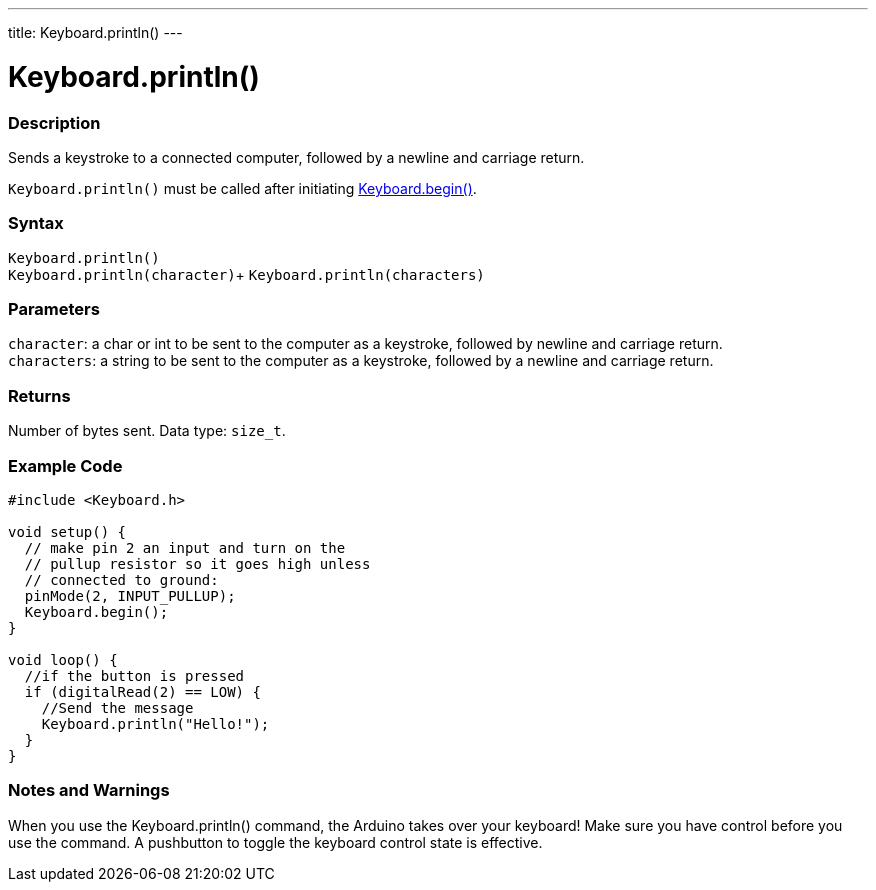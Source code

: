 ---
title: Keyboard.println()
---




= Keyboard.println()


// OVERVIEW SECTION STARTS
[#overview]
--

[float]
=== Description
Sends a keystroke to a connected computer, followed by a newline and carriage return.

`Keyboard.println()` must be called after initiating link:../keyboard/keyboardbegin[Keyboard.begin()].
[%hardbreaks]


[float]
=== Syntax
`Keyboard.println()` +
`Keyboard.println(character)`+
`Keyboard.println(characters)`


[float]
=== Parameters
`character`: a char or int to be sent to the computer as a keystroke, followed by newline and carriage return. +
`characters`: a string to be sent to the computer as a keystroke, followed by a newline and carriage return.


[float]
=== Returns
Number of bytes sent. Data type: `size_t`.

--
// OVERVIEW SECTION ENDS


// HOW TO USE SECTION STARTS
[#howtouse]
--

[float]
=== Example Code
// Describe what the example code is all about and add relevant code   ►►►►► THIS SECTION IS MANDATORY ◄◄◄◄◄


[source,arduino]
----
#include <Keyboard.h>

void setup() {
  // make pin 2 an input and turn on the
  // pullup resistor so it goes high unless
  // connected to ground:
  pinMode(2, INPUT_PULLUP);
  Keyboard.begin();
}

void loop() {
  //if the button is pressed
  if (digitalRead(2) == LOW) {
    //Send the message
    Keyboard.println("Hello!");
  }
}
----
[%hardbreaks]

[float]
=== Notes and Warnings
When you use the Keyboard.println() command, the Arduino takes over your keyboard! Make sure you have control before you use the command. A pushbutton to toggle the keyboard control state is effective.

--
// HOW TO USE SECTION ENDS
